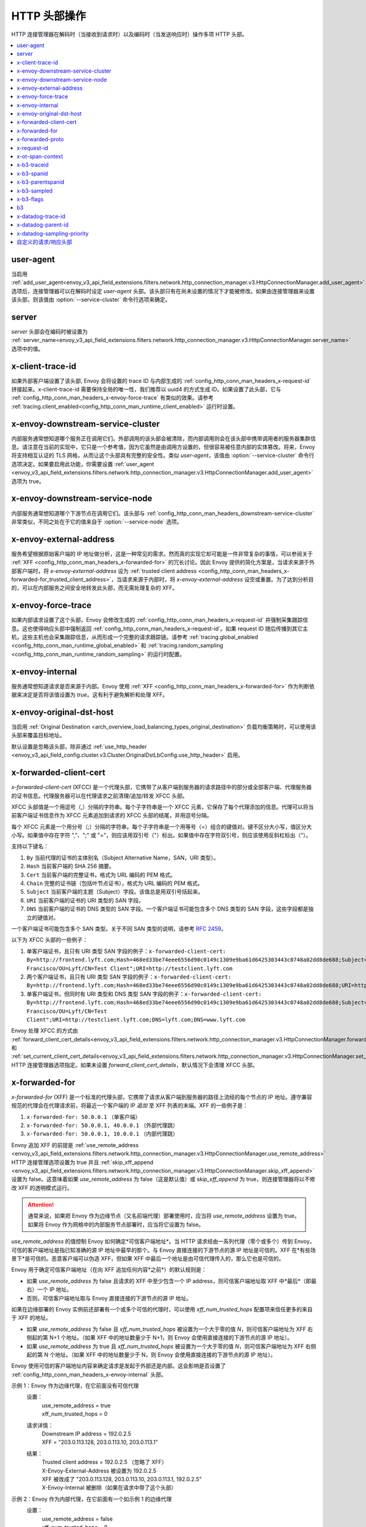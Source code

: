 .. _config_http_conn_man_headers:

HTTP 头部操作
========================

HTTP 连接管理器在解码时（当接收到请求时）以及编码时（当发送响应时）操作多项 HTTP 头部。

.. contents::
  :local:

.. _config_http_conn_man_headers_user-agent:

user-agent
----------

当启用 :ref:`add_user_agent<envoy_v3_api_field_extensions.filters.network.http_connection_manager.v3.HttpConnectionManager.add_user_agent>` 选项后，连接管理器可以在解码时设定 *user-agent* 头部。该头部只有在尚未设置的情况下才能被修改。如果由连接管理器来设置该头部，则该值由 :option:`--service-cluster` 命令行选项来确定。

.. _config_http_conn_man_headers_server:

server
------

*server* 头部会在编码时被设置为 :ref:`server_name<envoy_v3_api_field_extensions.filters.network.http_connection_manager.v3.HttpConnectionManager.server_name>` 选项中的值。

.. _config_http_conn_man_headers_x-client-trace-id:

x-client-trace-id
-----------------

如果外部客户端设置了该头部, Envoy 会将设置的 trace ID 与内部生成的 :ref:`config_http_conn_man_headers_x-request-id` 拼接起来。x-client-trace-id 需要保持全局的唯一性，我们推荐以 uuid4 的方式生成 ID。如果设置了此头部，它与 :ref:`config_http_conn_man_headers_x-envoy-force-trace` 有类似的效果。请参考 :ref:`tracing.client_enabled<config_http_conn_man_runtime_client_enabled>` 运行时设置。

.. _config_http_conn_man_headers_downstream-service-cluster:

x-envoy-downstream-service-cluster
----------------------------------

内部服务通常想知道哪个服务正在调用它们。外部调用的该头部会被清除，而内部调用则会在该头部中携带调用者的服务器集群信息。请注意在当前的实现中，它只是一个参考值，因为它虽然是由调用方设置的，但很容易被任意内部的实体篡改。将来，Envoy 将支持相互认证的 TLS 网格，从而让这个头部具有完整的安全性。类似 *user-agent*，该值由 :option:`--service-cluster` 命令行选项决定。如果要启用此功能，你需要设置 :ref:`user_agent <envoy_v3_api_field_extensions.filters.network.http_connection_manager.v3.HttpConnectionManager.add_user_agent>` 选项为 true。

.. _config_http_conn_man_headers_downstream-service-node:

x-envoy-downstream-service-node
-------------------------------

内部服务通常想知道哪个下游节点在调用它们。该头部与 :ref:`config_http_conn_man_headers_downstream-service-cluster` 非常类似，不同之处在于它的值来自于 :option:`--service-node` 选项。

.. _config_http_conn_man_headers_x-envoy-external-address:

x-envoy-external-address
------------------------

服务希望根据原始客户端的 IP 地址做分析，这是一种常见的需求。然而真的实现它却可能是一件非常复杂的事情，可以参阅关于 :ref:`XFF <config_http_conn_man_headers_x-forwarded-for>` 的冗长讨论。因此 Envoy 提供的简化方案是，当请求来源于外部客户端时，将 *x-envoy-external-address* 设为 :ref:`trusted client address <config_http_conn_man_headers_x-forwarded-for_trusted_client_address>`，当请求来源于内部时，将 *x-envoy-external-address* 设空或重置。为了达到分析目的，可以在内部服务之间安全地转发此头部，而无需处理复杂的 XFF。

.. _config_http_conn_man_headers_x-envoy-force-trace:

x-envoy-force-trace
-------------------

如果内部请求设置了这个头部，Envoy 会修改生成的 :ref:`config_http_conn_man_headers_x-request-id` 并强制采集跟踪信息。这也使得响应头部中强制返回  :ref:`config_http_conn_man_headers_x-request-id`。如果 request ID 随后传播到其它主机，这些主机也会采集跟踪信息，从而形成一个完整的请求跟踪链。请参考 :ref:`tracing.global_enabled <config_http_conn_man_runtime_global_enabled>` 和 :ref:`tracing.random_sampling <config_http_conn_man_runtime_random_sampling>` 的运行时配置。

.. _config_http_conn_man_headers_x-envoy-internal:

x-envoy-internal
----------------

服务通常想知道请求是否来源于内部。Envoy 使用 :ref:`XFF <config_http_conn_man_headers_x-forwarded-for>` 作为判断依据来决定是否将该值设置为 *true*。这有利于避免解析和处理 XFF。

.. _config_http_conn_man_headers_x-envoy-original-dst-host:

x-envoy-original-dst-host
-------------------------

当启用 :ref:`Original Destination <arch_overview_load_balancing_types_original_destination>` 负载均衡策略时，可以使用该头部来覆盖目标地址。

默认设置是忽略该头部，除非通过 :ref:`use_http_header <envoy_v3_api_field_config.cluster.v3.Cluster.OriginalDstLbConfig.use_http_header>` 启用。

.. _config_http_conn_man_headers_x-forwarded-client-cert:

x-forwarded-client-cert
-----------------------

*x-forwarded-client-cert* (XFCC) 是一个代理头部，它携带了从客户端到服务器的请求路径中的部分或全部客户端、代理服务器的证书信息。代理服务器可以在代理请求之前清理/追加/转发 XFCC 头部。

XFCC 头部值是一个用逗号（,）分隔的字符串。每个子字符串是一个 XFCC 元素，它保存了每个代理添加的信息。代理可以将当前客户端证书信息作为 XFCC 元素追加到请求的 XFCC 头部的结尾，并用逗号分隔。

每个 XFCC 元素是一个用分号（;）分隔的字符串。每个子字符串是一个用等号（=）组合的键值对。键不区分大小写，值区分大小写。如果值中存在字符 ","、";" 或 "="，则应该用双引号（"）标出。如果值中存在字符双引号，则应该使用反斜杠标出（\"）。

支持以下键名：

1. ``By`` 当前代理的证书的主体别名（Subject Alternative Name，SAN，URI 类型）。
2. ``Hash`` 当前客户端的 SHA 256 摘要。
3. ``Cert`` 当前客户端的完整证书，格式为 URL 编码的 PEM 格式。
4. ``Chain`` 完整的证书链（包括叶节点证书），格式为 URL 编码的 PEM 格式。
5. ``Subject`` 当前客户端的主题（Subject）字段。该值总是用双引号括起来。
6. ``URI`` 当前客户端的证书的 URI 类型的 SAN 字段。
7. ``DNS`` 当前客户端的证书的 DNS 类型的 SAN 字段。一个客户端证书可能包含多个 DNS 类型的 SAN 字段，这些字段都是独立的键值对。

一个客户端证书可能包含多个 SAN 类型。关于不同 SAN 类型的说明，请参考 `RFC 2459`_。

.. _RFC 2459: https://tools.ietf.org/html/rfc2459#section-4.2.1.7

以下为 XFCC 头部的一些例子：

1. 单客户端证书，且只有 URI 类型 SAN 字段的例子：``x-forwarded-client-cert: By=http://frontend.lyft.com;Hash=468ed33be74eee6556d90c0149c1309e9ba61d6425303443c0748a02dd8de688;Subject="/C=US/ST=CA/L=San Francisco/OU=Lyft/CN=Test Client";URI=http://testclient.lyft.com``
2. 两个客户端证书，且只有 URI 类型 SAN 字段的例子：``x-forwarded-client-cert: By=http://frontend.lyft.com;Hash=468ed33be74eee6556d90c0149c1309e9ba61d6425303443c0748a02dd8de688;URI=http://testclient.lyft.com,By=http://backend.lyft.com;Hash=9ba61d6425303443c0748a02dd8de688468ed33be74eee6556d90c0149c1309e;URI=http://frontend.lyft.com``
3. 单客户端证书，但同时有 URI 类型和 DNS 类型 SAN 字段的例子：``x-forwarded-client-cert: By=http://frontend.lyft.com;Hash=468ed33be74eee6556d90c0149c1309e9ba61d6425303443c0748a02dd8de688;Subject="/C=US/ST=CA/L=San Francisco/OU=Lyft/CN=Test Client";URI=http://testclient.lyft.com;DNS=lyft.com;DNS=www.lyft.com``

Envoy 处理 XFCC 的方式由 :ref:`forward_client_cert_details<envoy_v3_api_field_extensions.filters.network.http_connection_manager.v3.HttpConnectionManager.forward_client_cert_details>` 和 :ref:`set_current_client_cert_details<envoy_v3_api_field_extensions.filters.network.http_connection_manager.v3.HttpConnectionManager.set_current_client_cert_details>` 
HTTP 连接管理器选项指定。如果未设置 *forward_client_cert_details*，默认情况下会清理 XFCC 头部。

.. _config_http_conn_man_headers_x-forwarded-for:

x-forwarded-for
---------------

*x-forwarded-for* (XFF) 是一个标准的代理头部，它携带了请求从客户端到服务器的路径上流经的每个节点的 IP 地址。遵守兼容规范的代理会在代理请求前，将最近一个客户端的 IP *追加* 至 XFF 列表的末端。XFF 的一些例子是：

1. ``x-forwarded-for: 50.0.0.1`` （单客户端）
2. ``x-forwarded-for: 50.0.0.1, 40.0.0.1`` （外部代理跳）
3. ``x-forwarded-for: 50.0.0.1, 10.0.0.1`` （内部代理跳）

Envoy 追加 XFF 的前提是 :ref:`use_remote_address
<envoy_v3_api_field_extensions.filters.network.http_connection_manager.v3.HttpConnectionManager.use_remote_address>`
HTTP 连接管理选项设置为 true 并且 :ref:`skip_xff_append
<envoy_v3_api_field_extensions.filters.network.http_connection_manager.v3.HttpConnectionManager.skip_xff_append>` 设置为 false。这意味着如果 *use_remote_address* 为 false（这是默认值）或 *skip_xff_append* 为 true，则连接管理器将以不修改 XFF 的透明模式运行。

.. attention::

  通常来说，如果把 Envoy 作为边缘节点（又名前端代理）部署使用时，应当将 *use_remote_address* 设置为 true。如果将 Envoy 作为网格中的内部服务节点部署时，应当将它设置为 false。

.. _config_http_conn_man_headers_x-forwarded-for_trusted_client_address:

*use_remote_address* 的值控制 Envoy 如何确定*可信客户端地址*。当 HTTP 请求经由一系列代理（零个或多个）传到 Envoy，可信的客户端地址是指已知准确的源 IP 地址中最早的那个。与 Envoy 直接连接的下游节点的源 IP 地址是可信的。XFF 在*有些场景下*是可信的。恶意客户端可以伪造 XFF，但如果 XFF 中最后一个地址是由可信代理传入的，那么它也是可信的。

Envoy 用于确定可信客户端地址（在向 XFF 追加任何内容*之前*）的默认规则是：

* 如果 *use_remote_address* 为 false 且请求的 XFF 中至少包含一个 IP address，则可信客户端地址取 XFF 中*最后*（即最右）一个 IP 地址。
* 否则，可信客户端地址取与 Envoy 直接连接的下游节点的源 IP 地址。

如果在边缘部署的 Envoy 实例前还部署有一个或多个可信的代理时，可以使用 *xff_num_trusted_hops* 配置项来信任更多的来自于 XFF 的地址。

* 如果 *use_remote_address* 为 false 且 *xff_num_trusted_hops* 被设置为一个大于零的值 *N*，则可信客户端地址为 XFF 右侧起的第 N+1 个地址。（如果 XFF 中的地址数量少于 N+1，则 Envoy 会使用直接连接的下游节点的源 IP 地址）。
* 如果 *use_remote_address* 为 true 且 *xff_num_trusted_hops* 被设置为一个大于零的值 *N*，则可信客户端地址为 XFF 右侧起的第 N 个地址。（如果 XFF 中的地址数量少于 N，则 Envoy 会使用直接连接的下游节点的源 IP 地址）。

Envoy 使用可信的客户端地址内容来确定请求是发起于外部还是内部。这会影响是否设置了 :ref:`config_http_conn_man_headers_x-envoy-internal` 头部。

示例 1：Envoy 作为边缘代理，在它前面没有可信代理
    设置：
      | use_remote_address = true
      | xff_num_trusted_hops = 0

    请求详情：
      | Downstream IP address = 192.0.2.5
      | XFF = "203.0.113.128, 203.0.113.10, 203.0.113.1"

    结果：
      | Trusted client address = 192.0.2.5 （忽略了 XFF）
      | X-Envoy-External-Address 被设置为 192.0.2.5
      | XFF 被改成了 "203.0.113.128, 203.0.113.10, 203.0.113.1, 192.0.2.5"
      | X-Envoy-Internal 被删除（如果在请求中带了这个头部）

示例 2：Envoy 作为内部代理，在它前面有一个如示例 1 的边缘代理
    设置：
      | use_remote_address = false
      | xff_num_trusted_hops = 0

    请求详情：
      | Downstream IP address = 10.11.12.13 （即边缘 Envoy 代理的地址）
      | XFF = "203.0.113.128, 203.0.113.10, 203.0.113.1, 192.0.2.5"

    结果：
      | Trusted client address = 192.0.2.5 （XFF 中的最后一个地址为可信地址）
      | X-Envoy-External-Address 没有改变
      | X-Envoy-Internal 被删除（如果在请求中带了这个头部）

示例 3：Envoy 作为边缘代理，在它前面有两个信任的外部代理
    设置：
      | use_remote_address = true
      | xff_num_trusted_hops = 2

    请求详情：
      | Downstream IP address = 192.0.2.5
      | XFF = "203.0.113.128, 203.0.113.10, 203.0.113.1"

    结果：
      | Trusted client address = 203.0.113.10 （XFF 中的倒数第 2 个地址为可信地址）
      | X-Envoy-External-Address 被设置为 203.0.113.10
      | XFF 被改成了 "203.0.113.128, 203.0.113.10, 203.0.113.1, 192.0.2.5"
      | X-Envoy-Internal 被删除（如果在请求中带了这个头部）

示例 4：Envoy 作为内部代理, 它前面有一个如示例 3 的边缘代理
    设置：
      | use_remote_address = false
      | xff_num_trusted_hops = 2

    请求详情：
      | Downstream IP address = 10.11.12.13 （边缘 Envoy 代理的地址）
      | XFF = "203.0.113.128, 203.0.113.10, 203.0.113.1, 192.0.2.5"

    结果：
      | Trusted client address = 203.0.113.10
      | X-Envoy-External-Address 没有改变
      | X-Envoy-Internal 被删除（如果在请求中带了这个头部）

示例 5：Envoy 作为内部代理，接收来自一个内部客户端的请求
    设置：
      | use_remote_address = false
      | xff_num_trusted_hops = 0

    请求详情：
      | Downstream IP address = 10.20.30.40 （内部客户端的地址）
      | XFF 不存在

    结果：
      | Trusted client address = 10.20.30.40
      | X-Envoy-External-Address 保持未设置
      | X-Envoy-Internal 被设置为 "false"

示例 6：来自示例 5 的内部 Envoy，接收由另外一个 Envoy 代理的请求
    设置：
      | use_remote_address = false
      | xff_num_trusted_hops = 0

    请求详情：
      | Downstream IP address = 10.20.30.50 （将请求代理至本机的另一台 Envoy 实例的地址）
      | XFF = "10.20.30.40"

    结果：
      | Trusted client address = 10.20.30.40
      | X-Envoy-External-Address 保持未设置
      | X-Envoy-Internal 被设置为 "true"

关于 XFF 的一些非常重要的点：

1. 如果 *use_remote_address* 被设置为 true，Envoy 会将 :ref:`config_http_conn_man_headers_x-envoy-external-address` 头部设置为受信任的客户端地址。

.. _config_http_conn_man_headers_x-forwarded-for_internal_origin:

2. Envoy 用 XFF 来确定请求是内部源还是外部源。如果 *use_remote_address* 被设置为 true，当且仅当请求不包含 XFF 且与 Envoy 直接连接的下游节点具有内部（RFC1918 或 RFC4193）源地址时，该请求为内部请求。如果 *use_remote_address* 被设置为 false，当且仅当 XFF 包含单个 RFC1918 或 RFC4193 地址时，该请求为内部请求。

   * **注意**: 如果一个内部服务在代理外部请求至另一个内部服务时包含了原始的 XFF 头部，并且设置了 :ref:`use_remote_address <envoy_v3_api_field_extensions.filters.network.http_connection_manager.v3.HttpConnectionManager.use_remote_address>`，那么 Envoy 将在出口处继续追加。这会导致对方认为请求是来自外部的。通常来说，这就是传递 XFF 头部的目的。但如果场景并非如此，不要传递 XFF，应该改用 :ref:`config_http_conn_man_headers_x-envoy-internal`。
   
   * **注意**: 如果将内部服务调用转发到其它内部服务（保留 XFF），Envoy 将不会认为这是一个内部服务。这是一个已知的 "bug"，原因是 XFF 将解析以及判定一个请求是否来自内部的工作进行了简化。在此种场景下，请不要转发 XFF，应该让 Envoy使用一个内部原始 IP 生成一个新的 XFF。

.. _config_http_conn_man_headers_x-forwarded-proto:

x-forwarded-proto
-----------------

通常，服务想要知道前端/边缘 Enovy 始发处的协议是什么（HTTP 或 HTTPS）。*x-forwarded-proto* 包含了这些信息。它会被设置为 *http* 或 *https*。

.. _config_http_conn_man_headers_x-request-id:

x-request-id
------------

Envoy 使用 *x-request-id* 头部来唯一标识请求并执行稳定的访问日志记录和跟踪。Envoy 将为所有外部来源请求生成一个 *x-request-id* 头部（原头部被清理）。它还会为没有 *x-request-id* 头部的内部请求新生成一个。这意味着 *x-request-id* 可以并且应该在客户端应用程序间传播，以便在整个网格中拥有一个稳定的 ID。由于 Envoy 的架构被设计为与流程无关，Envoy 本身不能自动地转发头部。这是少数领域应当引入瘦客户端库来完成工作的一个例子。具体如何去做，这个话题超出了本文档的范围。如果能做到 *x-request-id* 跨所有主机传播，则可以使用如下功能：

* 通过 :ref:`v3 API runtime filter<envoy_v3_api_field_config.accesslog.v3.AccessLogFilter.runtime_filter>` 实现稳定的 :ref:`access logging <config_access_log>`。
* 通过开启 :ref:`tracing.random_sampling
  <config_http_conn_man_runtime_random_sampling>` 运行时配置，或通过强制开启基于 :ref:`config_http_conn_man_headers_x-envoy-force-trace` 和 :ref:`config_http_conn_man_headers_x-client-trace-id` 头部的追踪，实现稳定的追踪或随机抽样追踪。

.. _config_http_conn_man_headers_x-ot-span-context:

x-ot-span-context
-----------------

当采用 LightStep 追踪方案时，Envoy 使用 *x-ot-span-context* HTTP 头部在追踪区间之间建立适当的父子关系。例如，出口区间是入口区间的子节点（如果入口区间存在）。Envoy 在入口请求注入 *x-ot-span-context* 并将其转发给本地服务。Envoy 依赖应用程序将出口处的 *x-ot-span-context* 传播给上游。更多资料请参考 :ref:`here <arch_overview_tracing>`。

.. _config_http_conn_man_headers_x-b3-traceid:

x-b3-traceid
------------

当采用 Zipkin 追踪方案时，Envoy 会用到 *x-b3-traceid* HTTP 头部。TraceId 的长度为 64-bit，它标识了总体的追踪 ID。追踪中的每个区间都共享此 ID。更多资料请参考 `<https://github.com/openzipkin/b3-propagation>`。

.. _config_http_conn_man_headers_x-b3-spanid:

x-b3-spanid
-----------

当采用 Zipkin 追踪方案时，Envoy 会用到 *x-b3-spanid* HTTP 头部。SpanId 的长度为 64-bit，它标识了当前操作在追踪树中的位置。该值不应该被转译：它可能是从 TraceId 派生出来的，也可能不是。关于 Zipkin 的更多资料请参考 `<https://github.com/openzipkin/b3-propagation>`。

.. _config_http_conn_man_headers_x-b3-parentspanid:

x-b3-parentspanid
-----------------

当采用 Zipkin 追踪方案时，Envoy 会用到 *x-b3-parentspanid* HTTP 头部。ParentSpanId 的长度为 64-bit，它标识了父操作在追踪树中的位置。如果该区间是追踪树的根节点，那么就没有 ParentSpanId。关于 Zipkin 的更多资料请参考 `<https://github.com/openzipkin/b3-propagation>`。

.. _config_http_conn_man_headers_x-b3-sampled:

x-b3-sampled
------------

当采用 Zipkin 追踪方案时，Envoy 会用到 *x-b3-sampled* HTTP 头部。如果没有设置 Sampled 标记或被设置为 1，该区间会被上报到追踪系统。一旦 Sampled 标记被设置了 0 或 1 的值，那么这个值应当被传递至下游且保持不变。关于 Zipkin 的更多资料请参考 `<https://github.com/openzipkin/b3-propagation>`。

.. _config_http_conn_man_headers_x-b3-flags:

x-b3-flags
----------

当采用 Zipkin 追踪方案时，Envoy 会用到 *x-b3-flags* HTTP 头部。它被用来编码单个或多个选项。例如 Debug 被编码为 ``X-B3-Flags: 1``。关于 Zipkin 的更多资料请参考 `<https://github.com/openzipkin/b3-propagation>`。

.. _config_http_conn_man_headers_b3:

b3
----------

当采用 Zipkin 追踪方案时，Envoy 会用到 *b3* HTTP 头部。这是一个压缩过的头部格式。关于 Zipkin 的更多资料请参考 `<https://github.com/openzipkin/b3-propagation#single-header>`。

.. _config_http_conn_man_headers_x-datadog-trace-id:

x-datadog-trace-id
------------------

当使用 Datadog 追踪方案时，Envoy 会用到 *x-datadog-trace-id* HTTP 头部。该值的长度为 64-bit，它标识了整个追踪过程，和用来关联各个区间。

.. _config_http_conn_man_headers_x-datadog-parent-id:

x-datadog-parent-id
-------------------

当使用 Datadog 追踪方案时，Envoy 会用到 *x-datadog-parent-id* HTTP 头部。该值的长度为 64-bit，它唯一标识了追踪的每个区间，和用来标识区间之间的父子关系。

.. _config_http_conn_man_headers_x-datadog-sampling-priority:

x-datadog-sampling-priority
---------------------------

当使用 Datadog 追踪方案时，Envoy 会用到 *x-datadog-sampling-priority* HTTP 头部。该值为 integer 类型，用来标识当前追踪的取样策略。值为 0 即追踪不需要被上报，值为 1 即应该被取样和上报。

.. _config_http_conn_man_headers_custom_request_headers:

自定义的请求/响应头部
-------------------------------------

可以在加权集群、路由、虚拟主机和/或全局路由配置级别将自定义请求/响应头部添加到请求/响应中。参考 :ref:`v3 <envoy_v3_api_msg_config.route.v3.RouteConfiguration>` API 文档。

该机制不会改动 *:-prefixed* pseudo-header。该机制可能会改动诸如 :ref:`prefix_rewrite <envoy_v3_api_field_config.route.v3.RouteAction.prefix_rewrite>`，
:ref:`regex_rewrite <envoy_v3_api_field_config.route.v3.RouteAction.regex_rewrite>` 和 :ref:`host_rewrite <envoy_v3_api_field_config.route.v3.RouteAction.host_rewrite_literal>`。

头部将按照以下顺序追加到请求/响应中：加权集群级别头部、路由级别头部、虚拟主机级别头部以及全局级别头部。

Envoy 支持向请求和响应头部里添加动态值。用百分号（%）来分割变量名称。

.. attention::

  如果需要在请求/响应头部中添加百分号字面量，则需要重复它以达到转义的效果。例如，要发送值为 ``100%`` 的头部，那么 Envoy 配置中的自定义的头部值必须为 ``100%%``。

支持的变量名有：

%DOWNSTREAM_REMOTE_ADDRESS%
    下游连接的远端地址。如果是 IP 地址，则地址还会包含端口。

    .. attention::

      如果是从 :ref:`proxy proto <envoy_v3_api_field_config.listener.v3.FilterChain.use_proxy_proto>` 或 :ref:`x-forwarded-for
      <config_http_conn_man_headers_x-forwarded-for>` 推断出的地址，那么它可能并不是远端真实的物理地址。

%DOWNSTREAM_REMOTE_ADDRESS_WITHOUT_PORT%
    同上 **%DOWNSTREAM_REMOTE_ADDRESS%**，区别在于即使地址是 IP 地址，也不会包含端口。

%DOWNSTREAM_LOCAL_ADDRESS%
    下游连接的本地地址，如果是 IP 地址，则地址还会包含端口。如果原始连接被 iptables REDIRECT 重定向，则该值标识 :ref:`Original Destination Filter <config_listener_filters_original_dst>` 使用 SO_ORIGINAL_DST Socket 选项恢复的原始目标地址。如果原始连接被 iptables TPROXY 重定向，且监听器的透明选项设置为 true，则该值标识原始目标地址和端口。

%DOWNSTREAM_LOCAL_ADDRESS_WITHOUT_PORT%
    同上 **%DOWNSTREAM_LOCAL_ADDRESS%**，区别在于即使地址是 IP 地址，也不会包含端口。

%DOWNSTREAM_LOCAL_PORT%
    和 **%DOWNSTREAM_LOCAL_ADDRESS_WITHOUT_PORT%** 类似，但仅包含 **%DOWNSTREAM_LOCAL_ADDRESS%** 的端口部分。

%DOWNSTREAM_LOCAL_URI_SAN%
  HTTP
    用以和下游建立 TSL 连接时使用的本地证书中的 SAN 字段的 URI。
  TCP
    用以和下游建立 TSL 连接时使用的本地证书中的 SAN 字段的 URI。

%DOWNSTREAM_PEER_URI_SAN%
  HTTP
    用以和下游建立 TSL 连接时使用的对等证书中的 SAN 字段的 URI。
  TCP
    用以和下游建立 TSL 连接时使用的对等证书中的 SAN 字段的 URI。

%DOWNSTREAM_LOCAL_SUBJECT%
  HTTP
    用以和下游建立 TSL 连接时使用的本地证书中的 subject。
  TCP
    用以和下游建立 TSL 连接时使用的本地证书中的 subject。

%DOWNSTREAM_PEER_SUBJECT%
  HTTP
    用以和下游建立 TSL 连接时使用的对等证书中的 subject。
  TCP
    用以和下游建立 TSL 连接时使用的对等证书中的 subject。

%DOWNSTREAM_PEER_ISSUER%
  HTTP
    用以和下游建立 TSL 连接时使用的对等证书中的 issuer。
  TCP
    用以和下游建立 TSL 连接时使用的对等证书中的 issuer。

%DOWNSTREAM_TLS_SESSION_ID%
  HTTP
    用以和下游建立 TSL 连接时使用的对等证书中的 session ID。
  TCP
    用以和下游建立 TSL 连接时使用的对等证书中的 session ID。

%DOWNSTREAM_TLS_CIPHER%
  HTTP
    用以和下游建立 TSL 连接时使用的加密组的 OpenSSL 名称。
  TCP
    用以和下游建立 TSL 连接时使用的加密组的 OpenSSL 名称。

%DOWNSTREAM_TLS_VERSION%
  HTTP
    用以和下游建立 TSL 连接时使用的 TLS 版本（如 ``TLSv1.2``, ``TLSv1.3``）。
  TCP
    用以和下游建立 TSL 连接时使用的 TLS 版本（如 ``TLSv1.2``, ``TLSv1.3``）。

%DOWNSTREAM_PEER_FINGERPRINT_256%
  HTTP
    用以和下游建立 TSL 连接时使用的客户端证书的 16 进制编码的 SHA256 指纹。
  TCP
    用以和下游建立 TSL 连接时使用的客户端证书的 16 进制编码的 SHA256 指纹。

%DOWNSTREAM_PEER_FINGERPRINT_1%
  HTTP
    用以和下游建立 TSL 连接时使用的客户端证书的 16 进制编码的 SHA1 指纹。
  TCP
    用以和下游建立 TSL 连接时使用的客户端证书的 16 进制编码的 SHA1 指纹。

%DOWNSTREAM_PEER_SERIAL%
  HTTP
    用以和下游建立 TSL 连接时使用的客户端证书的 16 进制编码的序列号。
  TCP
    用以和下游建立 TSL 连接时使用的客户端证书的 16 进制编码的序列号。

%DOWNSTREAM_PEER_CERT%
  HTTP
    用以和下游建立 TSL 连接时使用的客户端证书的 URL 编码 PEM 格式。
  TCP
    用以和下游建立 TSL 连接时使用的客户端证书的 URL 编码 PEM 格式。

%DOWNSTREAM_PEER_CERT_V_START%
  HTTP
    用以和下游建立 TSL 连接时使用的客户端证书的起始有效期。
  TCP
    用以和下游建立 TSL 连接时使用的客户端证书的起始有效期。

%DOWNSTREAM_PEER_CERT_V_END%
  HTTP
    用以和下游建立 TSL 连接时使用的客户端证书的结束有效期。
  TCP
    用以和下游建立 TSL 连接时使用的客户端证书的结束有效期。

%HOSTNAME%
    系统主机名。

%PROTOCOL%
    原始协议名，已由 Envoy 通过 :ref:`x-forwarded-proto <config_http_conn_man_headers_x-forwarded-proto>` 请求头部添加。

%UPSTREAM_METADATA(["namespace", "key", ...])%
    用来自路由选中的上游主机的 :ref:`EDS endpoint metadata <envoy_v3_api_field_config.endpoint.v3.LbEndpoint.metadata>` 填充头部。元数据可以从任何命名空间中选择。元数据值可以是字符串、数字、布尔值、列表、嵌套结构或空值。如果指定了多个键，可以从嵌套结构中选择上游元数据值，否则只支持字符串、布尔值或数字。如果未找到命名空间或键，则不会发送头部。命名空间和键通过 JSON 字符串数组指定。最后，如果在选中值中存在百分号，或者选中值不是支持的类型，则不会发送头部。**不要** 通过重复百分号来转义。上游的元数据是无法被添加到请求头部中的，因为生成请求头部时上游主机还没有被选中。
  
%DYNAMIC_METADATA(["namespace", "key", ...])%
    与 UPSTREAM_METADATA 类似，可以用请求中的动态元数据填充头部。（例如来自于过滤器，如 header-to-metadata 过滤器）。

    该功能在请求和响应头部中都适用。

%UPSTREAM_REMOTE_ADDRESS%
    上游主机的远端地址。如果该地址是一个 IP，那么它会包含地址和端口。上游的远端地址是无法被添加到请求头部中的，因为生成自定义请求头部时上游主机还没有被选中。

%PER_REQUEST_STATE(reverse.dns.data.name)%
    将流信息中通过 filterState() 对象设置的值填充入头部。为了能在自定义的请求/响应头部中使用，这些值的类型必须是 Envoy::Router::StringAccessor。这些值的命名必须符合标准的反向 DNS 规范，用以标识创建该值的组织的唯一名称。

%REQ(header-name)%
    用请求头部中的指定值来填充。

%START_TIME%
    请求开始时间。START_TIME 可以通过配置 :ref:`access log format rules<config_access_log_format_start_time>` 来格式化。

    在自定义头部里添加毫秒精度的时间的例子：

    .. code-block:: none

      route:
        cluster: www
      request_headers_to_add:
        - header:
            key: "x-request-start"
            value: "%START_TIME(%s.%3f)%"
          append: true

%RESPONSE_FLAGS%
    有关响应或连接的附加信息。可选的值和含义请参考 access log formatter :ref:`documentation<config_access_log_format_response_flags>`。

%RESPONSE_CODE_DETAILS%
    响应码详情。可以提供关于 HTTP 响应码的附加信息，例如谁/为什么（上游或 Envoy）设置了这个值。

